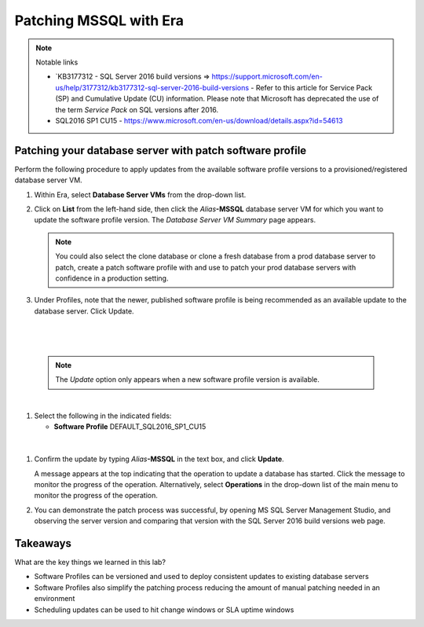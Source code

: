.. _patch_sql:

----------------------
Patching MSSQL with Era
----------------------

.. note::

  Notable links 
  
  - `KB3177312 - SQL Server 2016 build versions => https://support.microsoft.com/en-us/help/3177312/kb3177312-sql-server-2016-build-versions - Refer to this article for Service Pack (SP) and Cumulative Update (CU) information. Please note that Microsoft has deprecated the use of the term *Service Pack* on SQL versions after 2016.
   
  -  SQL2016 SP1 CU15 - https://www.microsoft.com/en-us/download/details.aspx?id=54613

Patching your database server with patch software profile
++++++++++++++++++++++++++++++++++++++++

Perform the following procedure to apply updates from the available software profile versions to a provisioned/registered database server VM.

#. Within Era, select **Database Server VMs** from the drop-down list.

#. Click on **List** from the left-hand side, then click the *Alias*\ **-MSSQL** database server VM for which you want to update the software profile version. The *Database Server VM Summary* page appears.

   .. note::

      You could also select the clone database or clone a fresh database from a prod database server to patch, create a patch software profile with and use to patch your prod database servers with confidence in a production setting.

#. Under Profiles, note that the newer, published software profile is being recommended as an available update to the database server. Click Update.

|

   .. figure:: images/patch222.png

|

   .. note::

      The `Update` option only appears when a new software profile version is available.

|

#. Select the following in the indicated fields:

   - **Software Profile** DEFAULT_SQL2016_SP1_CU15

|

   .. figure:: images/four.png

#. Confirm the update by typing *Alias*\ **-MSSQL** in the text box, and click **Update**.

   A message appears at the top indicating that the operation to update a database has started. Click the message to monitor the progress of the operation. Alternatively, select **Operations** in the drop-down list of the main menu to monitor the progress of the operation.

#. You can demonstrate the patch process was successful, by opening MS SQL Server Management Studio, and observing the server version and comparing that version with the SQL Server 2016 build versions web page.

   .. figure:: images/4a.png

Takeaways
+++++++++

What are the key things we learned in this lab?

- Software Profiles can be versioned and used to deploy consistent updates to existing database servers
- Software Profiles also simplify the patching process reducing the amount of manual patching needed in an environment
- Scheduling updates can be used to hit change windows or SLA uptime windows
